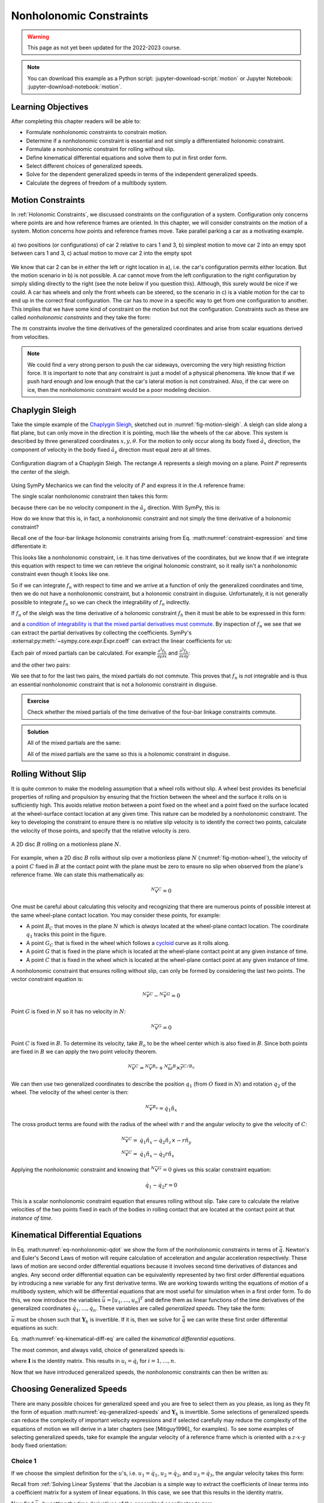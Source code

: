 ========================
Nonholonomic Constraints
========================

.. warning:: This page as not yet been updated for the 2022-2023 course.

.. note::

   You can download this example as a Python script:
   :jupyter-download-script:`motion` or Jupyter Notebook:
   :jupyter-download-notebook:`motion`.

.. jupyter-execute::

   import sympy as sm
   import sympy.physics.mechanics as me
   me.init_vprinting(use_latex='mathjax')

.. container:: invisible

   .. jupyter-execute::

      class ReferenceFrame(me.ReferenceFrame):

          def __init__(self, *args, **kwargs):

              kwargs.pop('latexs', None)

              lab = args[0].lower()
              tex = r'\hat{{{}}}_{}'

              super(ReferenceFrame, self).__init__(*args,
                                                   latexs=(tex.format(lab, 'x'),
                                                           tex.format(lab, 'y'),
                                                           tex.format(lab, 'z')),
                                                   **kwargs)
      me.ReferenceFrame = ReferenceFrame

Learning Objectives
===================

After completing this chapter readers will be able to:

- Formulate nonholonomic constraints to constrain motion.
- Determine if a nonholonomic constraint is essential and not simply a
  differentiated holonomic constraint.
- Formulate a nonholonomic constraint for rolling without slip.
- Define kinematical differential equations and solve them to put in first
  order form.
- Select different choices of generalized speeds.
- Solve for the dependent generalized speeds in terms of the independent
  generalized speeds.
- Calculate the degrees of freedom of a multibody system.

Motion Constraints
==================

In :ref:`Holonomic Constraints`, we discussed constraints on the configuration
of a system. Configuration only concerns where points are and how reference
frames are oriented. In this chapter, we will consider constraints on the
motion of a system. Motion concerns how points and reference frames move. Take
parallel parking a car as a motivating example.

.. _fig-motion-parallel:
.. figure:: figures/motion-parallel.svg
   :align: center

   a) two positions (or configurations) of car 2 relative to cars 1 and 3, b)
   simplest motion to move car 2 into an empy spot between cars 1 and 3, c)
   actual motion to move car 2 into the empty spot

We know that car 2 can be in either the left or right location in a), i.e. the
car's configuration permits either location. But the motion scenario in b) is
not possible. A car cannot move from the left configuration to the right
configuration by simply sliding directly to the right (see the note below if
you question this). Although, this surely would be nice if we could. A car has
wheels and only the front wheels can be steered, so the scenario in c) is a
viable motion for the car to end up in the correct final configuration. The car
has to *move* in a specific way to get from one configuration to another. This
implies that we have some kind of constraint on the motion but not the
configuration. Constraints such as these are called *nonholonomic constraints*
and they take the form:

.. math::
   :label: eq-nonholonomic-qdot

   \bar{f}_n(\dot{\bar{q}}, \bar{q}, t) = 0 \\
   \textrm{ where } \\
   \bar{f}_n \in \mathbb{R}^m \\
   \bar{q} = \left[ q_1, \ldots, q_n\right]^T \in \mathbb{R}^n

The :math:`m` constraints involve the time derivatives of the generalized
coordinates and arise from scalar equations derived from velocities.

.. note::

   We could find a very strong person to push the car sideways, overcoming the
   very high resisting friction force. It is important to note that any
   constraint is just a model of a physical phenomena. We know that if we push
   hard enough and low enough that the car's lateral motion is not constrained.
   Also, if the car were on ice, then the nonholomonic constraint would be a
   poor modeling decision.

Chaplygin Sleigh
================

Take the simple example of the `Chaplygin Sleigh`_, sketched out in
:numref:`fig-motion-sleigh`. A sleigh can slide along a flat plane, but can
only move in the direction it is pointing, much like the wheels of the car
above. This system is described by three generalized coordinates
:math:`x,y,\theta`. For the motion to only occur along its body fixed
:math:`\hat{a}_x` direction, the component of velocity in the body fixed
:math:`\hat{a}_y` direction must equal zero at all times.

.. _Chaplygin Sleigh: https://en.wikipedia.org/wiki/Chaplygin_sleigh

.. _fig-motion-sleigh:
.. figure:: figures/motion-sleigh.svg
   :align: center

   Configuration diagram of a Chaplygin Sleigh. The rectange :math:`A`
   represents a sleigh moving on a plane. Point :math:`P` represents the center
   of the sleigh.

Using SymPy Mechanics we can find the velocity of :math:`P` and express it in
the :math:`A` reference frame:

.. jupyter-execute::

   x, y, theta = me.dynamicsymbols('x, y, theta')

   N = me.ReferenceFrame('N')
   A = me.ReferenceFrame('A')

   A.orient_axis(N, theta, N.z)

   O = me.Point('O')
   P = me.Point('P')

   P.set_pos(O, x*N.x + y*N.y)

   O.set_vel(N, 0)

   P.vel(N).express(A)

The single scalar nonholonomic constraint then takes this form:

.. math::
   :label: eq-chaplygin-sleigh-constraint

   {}^N\bar{v}^P \cdot \hat{a}_y = 0

because there can be no velocity component in the :math:`\hat{a}_y` direction.
With SymPy, this is:

.. jupyter-execute::

   fn = P.vel(N).dot(A.y)
   fn

How do we know that this is, in fact, a nonholonomic constraint and not simply
the time derivative of a holonomic constraint?

Recall one of the four-bar linkage holonomic constraints arising from Eq.
:math:numref:`constraint-expression` and time differentiate it:

.. jupyter-execute::

   t = me.dynamicsymbols._t

   q1, q2, q3 = me.dynamicsymbols('q1, q2, q3')
   la, lb, lc, ln = sm.symbols('l_a, l_b, l_c, l_n')

   fhx = la*sm.cos(q1) + lb*sm.cos(q1 + q2) + lc*sm.cos(q1 + q2 + q3) - ln
   sm.trigsimp(fhx.diff(t))

This looks like a nonholonomic constraint, i.e. it has time derivatives of the
coordinates, but we know that if we integrate this equation with respect to
time we can retrieve the original holonomic constraint, so it really isn't a
nonholonomic constraint even though it looks like one.

So if we can integrate :math:`f_n` with respect to time and we arrive at a
function of only the generalized coordinates and time, then we do not have a
nonholonomic constraint, but a holonomic constraint in disguise. Unfortunately,
it is not generally possible to integrate :math:`f_n` so we can check the
integrability of :math:`f_n` indirectly.

If :math:`f_n` of the sleigh was the time derivative of a holonomic constraint
:math:`f_h` then it must be able to be expressed in this form:

.. math::
   :label: eq-diff-holonomic

   f_n = \frac{d f_h}{dt} =
   \frac{\partial f_h}{\partial x} \frac{dx}{dt} +
   \frac{\partial f_h}{\partial y} \frac{dy}{dt} +
   \frac{\partial f_h}{\partial \theta} \frac{d\theta}{dt} +
   \frac{\partial f_h}{\partial t}

and a `condition of integrability is that the mixed partial derivatives must
commute <https://en.wikipedia.org/wiki/Symmetry_of_second_derivatives>`_. By
inspection of :math:`f_n` we see that we can extract the partial derivatives by
collecting the coefficients. SymPy's
:external:py:meth:`~sympy.core.expr.Expr.coeff` can extract the linear
coefficients for us:

.. jupyter-execute::

   dfdx = fn.coeff(x.diff(t))
   dfdy = fn.coeff(y.diff(t))
   dfdth = fn.coeff(theta.diff(t))

   dfdx, dfdy, dfdth

Each pair of mixed partials can be calculated. For example
:math:`\frac{\partial^2 f_h}{\partial y \partial x}` and
:math:`\frac{\partial^2 f_h}{\partial x \partial y}`:

.. jupyter-execute::

   dfdx.diff(y), dfdy.diff(x)

and the other two pairs:

.. jupyter-execute::

   dfdx.diff(theta), dfdth.diff(x)

.. jupyter-execute::

   dfdy.diff(theta), dfdth.diff(y)

We see that to for the last two pairs, the mixed partials do not commute. This
proves that :math:`f_n` is not integrable and is thus an essential nonholonomic
constraint that is not a holonomic constraint in disguise.

.. admonition:: Exercise

   Check whether the mixed partials of the time derivative of the four-bar
   linkage constraints commute.

.. admonition:: Solution
   :class: dropdown

   .. jupyter-execute::

      fnx = fhx.diff(t)
      dfdq1 = fnx.diff(q1)
      dfdq2 = fnx.diff(q2)
      dfdq3 = fnx.diff(q3)

   All of the mixed partials are the same:

   .. jupyter-execute::

      dfdq1.diff(q2) -  dfdq2.diff(q1)

   .. jupyter-execute::

      dfdq2.diff(q3) - dfdq3.diff(q2)

   .. jupyter-execute::

      dfdq3.diff(q1) - dfdq1.diff(q3)

   All of the mixed partials are the same so this is a holonomic constraint in
   disguise.

Rolling Without Slip
====================

It is quite common to make the modeling assumption that a wheel rolls without
slip. A wheel best provides its beneficial properties of rolling and propulsion
by ensuring that the friction between the wheel and the surface it rolls on is
sufficiently high. This avoids relative motion between a point fixed on the
wheel and a point fixed on the surface located at the wheel-surface contact
location at any given time. This nature can be modeled by a nonholonomic
constraint. The key to developing the constraint to ensure there is no relative
slip velocity is to identify the correct two points, calculate the velocity of
those points, and specify that the relative velocity is zero.

.. _fig-motion-wheel:
.. figure:: figures/motion-wheel.svg
   :align: center

   A 2D disc :math:`B` rolling on a motionless plane :math:`N`.

For example, when a 2D disc :math:`B` rolls without slip over a motionless
plane :math:`N` (:numref:`fig-motion-wheel`), the velocity of a point :math:`C`
fixed in :math:`B` at the contact point with the plane must be zero to ensure
no slip when observed from the plane's reference frame. We can state this
mathematically as:

.. math::

   {}^N\bar{v}^{C} = 0

One must be careful about calculating this velocity and recognizing that there
are numerous points of possible interest at the same wheel-plane contact
location. You may consider these points, for example:

- A point :math:`B_C` that moves in the plane :math:`N` which is *always*
  located at the wheel-plane contact location. The coordinate :math:`q_1`
  tracks this point in the figure.
- A point :math:`G_C` that is fixed in the wheel which follows a cycloid_ curve
  as it rolls along.
- A point :math:`G` that is fixed in the plane which is located at the
  wheel-plane contact point at any given instance of time.
- A point :math:`C` that is fixed in the wheel which is located at the
  wheel-plane contact point at any given instance of time.

.. _cycloid: https://en.wikipedia.org/wiki/Cycloid

A nonholonomic constraint that ensures rolling without slip, can only be formed
by considering the last two points. The vector constraint equation is:

.. math::

   {}^N\bar{v}^{C} - {}^N\bar{v}^{G} = 0

Point :math:`G` is fixed in :math:`N` so it has no velocity in :math:`N`:

.. math::

   {}^N\bar{v}^{G} = 0

Point :math:`C` is fixed in :math:`B`. To determine its velocity, take
:math:`B_o` to be the wheel center which is also fixed in :math:`B`. Since both
points are fixed in :math:`B` we can apply the two point velocity theorem.

.. math::

   {}^N\bar{v}^{C} = {}^N\bar{v}^{B_o} + {}^N\bar{\omega}^B \times \bar{r}^{C/B_o}

We can then use two generalized coordinates to describe the position
:math:`q_1` (from :math:`O` fixed in :math:`N`) and rotation :math:`q_2` of the
wheel. The velocity of the wheel center is then:

.. math::

   {}^N\bar{v}^{B_o} = \dot{q}_1\hat{n}_x

The cross product terms are found with the radius of the wheel with :math:`r`
and the angular velocity to give the velocity of :math:`C`:

.. math::

   {}^N\bar{v}^{C} = & \dot{q}_1\hat{n}_x - \dot{q}_2 \hat{n}_z \times -r\hat{n}_y \\
   {}^N\bar{v}^{C} = & \dot{q}_1\hat{n}_x - \dot{q}_2 r \hat{n}_x

Applying the nonholonomic constraint and knowing that  :math:`{}^N\bar{v}^{G} =
0` gives us this scalar constraint equation:

.. math::

   \dot{q}_1 - \dot{q}_2 r = 0

This is a scalar nonholonomic constraint equation that ensures rolling without
slip. Take care to calculate the relative velocities of the two points fixed in
each of the bodies in rolling contact that are located at the contact point at
that *instance of time*.

.. todo:: Exercise to calculate the constraint if the plane has a horizontal
   velocity.

Kinematical Differential Equations
==================================

In Eq. :math:numref:`eq-nonholonomic-qdot` we show the form of the nonholonomic
constraints in terms of :math:`\dot{\bar{q}}`. Newton's and Euler's Second Laws
of motion will require calculation of acceleration and angular acceleration
respectively. These laws of motion are second order differential equations
because it involves second time derivatives of distances and angles. Any second
order differential equation can be equivalently represented by two first order
differential equations by introducing a new variable for any first derivative
terms. We are working towards writing the equations of motion of a multibody
system, which will be differential equations that are most useful for
simulation when in a first order form. To do this, we now introduce the
variables :math:`\bar{u} = \left[u_1, \ldots, u_n\right]^T` and define them as
linear functions of the time derivatives of the generalized coordinates
:math:`\dot{q}_1, \ldots, \dot{q}_n`. These variables are called *generalized
speeds*. They take the form:

.. math::
   :label: eq-generalized-speeds

   \bar{u} := \mathbf{Y}_k(\bar{q}, t) \dot{\bar{q}} + \bar{z}_k(\bar{q}, t)

:math:`\bar{u}` must be chosen such that :math:`\mathbf{Y}_k` is invertible. If
it is, then we solve for :math:`\dot{\bar{q}}` we can write these first order
differential equations as such:

.. math::
   :label: eq-kinematical-diff-eq

   \dot{\bar{q}} = \mathbf{Y}_k^{-1}\left(\bar{u} - \bar{z}_k\right)

Eq. :math:numref:`eq-kinematical-diff-eq` are called the *kinematical
differential equations*.

The most common, and always valid, choice of generalized speeds is:

.. math::
   :label: eq-simplest-generalized-speeds

   \bar{u} = \mathbf{I} \dot{\bar{q}}

where :math:`\mathbf{I}` is the identity matrix. This results in :math:`u_i =
\dot{q}_i` for :math:`i=1,\ldots,n`.

Now that we have introduced generalized speeds, the nonholonomic constraints
can then be written as:

.. math::
   :label: nonholonomic-constraints-u

   \bar{f}_n(\bar{u}, \bar{q}, t) = 0 \\
   \textrm{ where } \\
   \bar{f}_n \in \mathbb{R}^m \\
   \bar{u} = \left[ u_1, \ldots, u_n\right]^T \in \mathbb{R}^n\\
   \bar{q} = \left[ q_1, \ldots, q_n\right]^T \in \mathbb{R}^n

Choosing Generalized Speeds
===========================

There are many possible choices for generalized speed and you are free to
select them as you please, as long as they fit the form of equation
:math:numref:`eq-generalized-speeds` and :math:`\mathbf{Y}_k` is invertible.
Some selections of generalized speeds can reduce the complexity of important
velocity expressions and if selected carefully may reduce the complexity of the
equations of motion we will derive in a later chapters (see [Mitiguy1996]_ for
examples). To see some examples of selecting generalized speeds, take for
example the angular velocity of a reference frame which is oriented with a
:math:`z\textrm{-}x\textrm{-}y` body fixed orientation:

.. jupyter-execute::

   q1, q2, q3 = me.dynamicsymbols('q1, q2, q3')

   A = me.ReferenceFrame('A')
   B = me.ReferenceFrame('B')

   B.orient_body_fixed(A, (q1, q2, q3), 'ZXY')

   A_w_B = B.ang_vel_in(A).simplify()
   A_w_B

Choice 1
--------

If we choose the simplest definition for the :math:`u`'s, i.e.
:math:`u_1=\dot{q}_1`, :math:`u_2=\dot{q}_2`, and :math:`u_3=\dot{q}_3`, the
angular velocity takes this form:

.. jupyter-execute::

   u1, u2, u3 = me.dynamicsymbols('u1, u2, u3')

   t = me.dynamicsymbols._t
   qdot = sm.Matrix([q1.diff(t), q2.diff(t), q3.diff(t)])
   u = sm.Matrix([u1, u2, u3])

   A_w_B = A_w_B.xreplace(dict(zip(qdot, u)))
   A_w_B

.. jupyter-execute::

   Yk_plus_zk = qdot
   Yk_plus_zk

Recall from :ref:`Solving Linear Systems` that the Jacobian is a simple way
to extract the coefficients of linear terms into a coefficient matrix for a
system of linear equations. In this case, we see that this results in the
identity matrix.

.. jupyter-execute::

   Yk = Yk_plus_zk.jacobian(qdot)
   Yk

Now find :math:`\bar{z}_k` by setting the time derivatives of the generalized
coordinates to zero:

.. jupyter-execute::

   qd_zero_repl = dict(zip(qdot, sm.zeros(3, 1)))
   qd_zero_repl

.. jupyter-execute::

   zk = Yk_plus_zk.xreplace(qd_zero_repl)
   zk

The linear equation can be solved for the :math:`\dot{q}`'s, (Eq.
:math:numref:`eq-kinematical-diff-eq`):

.. jupyter-execute::

   sm.Eq(qdot, Yk.LUsolve(u - zk))

Choice 2
--------

Another valid choice is to set the :math:`u`'s equal to each measure number of
the angular velocity expressed in :math:`B`:

.. math::
   :label: u-choice-2

   u_1 = {}^A\bar{\omega}^B \cdot \hat{b}_x \\
   u_2 = {}^A\bar{\omega}^B \cdot \hat{b}_y \\
   u_3 = {}^A\bar{\omega}^B \cdot \hat{b}_z

so that:

.. math::
   :label: omega-choice-2

   {}^A\bar{\omega}^B = u_1\hat{b}_x + u_2\hat{b}_y + u_3\hat{b}_z

.. jupyter-execute::

   A_w_B = B.ang_vel_in(A).simplify()
   A_w_B

.. jupyter-execute::

   u1_expr = A_w_B.dot(B.x)
   u2_expr = A_w_B.dot(B.y)
   u3_expr = A_w_B.dot(B.z)

   Yk_plus_zk = sm.Matrix([u1_expr, u2_expr, u3_expr])
   Yk_plus_zk

.. jupyter-execute::

   Yk = Yk_plus_zk.jacobian(qdot)
   Yk

.. jupyter-execute::

   zk = Yk_plus_zk.xreplace(qd_zero_repl)
   zk

Now we form:

.. jupyter-execute::

   sm.Eq(qdot, sm.trigsimp(Yk.LUsolve(u - zk)))

.. note::

   Notice how the kinematical differential equations are not valid when
   :math:`q_2` or :math:`q_3` are even multiples of :math:`\pi/2`. If your
   system must orient through these values, you'll need to select a different
   body fixed rotation or an orientation method that isn't suseptible to these
   issues.

Choice 3
--------

Another valid choice is to set the :math:`u`'s equal to each measure number of
the angular velocity expressed in :math:`A`:

.. math::
   :label: u-choice-3

   u_1 = {}^A\bar{\omega}^B \cdot \hat{a}_x \\
   u_2 = {}^A\bar{\omega}^B \cdot \hat{a}_y \\
   u_3 = {}^A\bar{\omega}^B \cdot \hat{a}_z

so that:

.. math::
   :label: omega-choice-3

   {}^A\bar{\omega}^B = u_1\hat{a}_x + u_2\hat{a}_y + u_3\hat{a}_z

.. jupyter-execute::

   A_w_B = B.ang_vel_in(A).express(A).simplify()
   A_w_B

.. jupyter-execute::

   u1_expr = A_w_B.dot(A.x)
   u2_expr = A_w_B.dot(A.y)
   u3_expr = A_w_B.dot(A.z)

   Yk_plus_zk = sm.Matrix([u1_expr, u2_expr, u3_expr])
   Yk_plus_zk

.. jupyter-execute::

   Yk = Yk_plus_zk.jacobian(qdot)
   Yk

.. jupyter-execute::

   zk = Yk_plus_zk.xreplace(qd_zero_repl)
   zk

.. jupyter-execute::

   sm.Eq(qdot, sm.trigsimp(Yk.LUsolve(u - zk)))

Snakeboard
==========

A snakeboard_ is a variation on a skateboard that can be propelled via
nonholonomic locomotion [Ostrowski1994]_. Similar to the Chaplygin Sleigh, the
wheels can generally only travel in the direction they are pointed. This
classic video from 1993 shows how to propel the board:

.. raw:: html

   <center>
   <iframe width="560" height="315"
   src="https://www.youtube.com/embed/yxlC95YjmEs" title="YouTube video player"
   frameborder="0" allow="accelerometer; autoplay; clipboard-write;
   encrypted-media; gyroscope; picture-in-picture" allowfullscreen></iframe>
   </center>

.. _snakeboard: https://en.wikipedia.org/wiki/Snakeboard

:numref:`fig-snakeboard` shows what a real Snakeboard looks like and
:numref:`fig-snakeboard-configuration` shows a configuration diagram.

.. _fig-snakeboard:
.. figure:: https://upload.wikimedia.org/wikipedia/commons/thumb/6/61/Snakeboard_down.jpg/640px-Snakeboard_down.jpg
   :align: center

   Example of a snakeboard that shows the two footpads each with attached truck
   and pair of wheels that are connected by the coupler.

   Николайков Вячеслав, `CC BY-SA 3.0
   <https://creativecommons.org/licenses/by-sa/3.0>`_, via Wikimedia Commons

.. _fig-snakeboard-configuration:
.. figure:: figures/motion-snakeboard.svg
   :align: center

   Configuration diagram of a planar Snakeboard model.

Start by defining the time varying variables and constants:

.. jupyter-execute::

   q1, q2, q3, q4, q5 = me.dynamicsymbols('q1, q2, q3, q4, q5')
   l = sm.symbols('l')

The reference frames are all simple rotations about the axis normal to the
plane:

.. jupyter-execute::

   N = me.ReferenceFrame('N')
   A = me.ReferenceFrame('A')
   B = me.ReferenceFrame('B')
   C = me.ReferenceFrame('C')

   A.orient_axis(N, q3, N.z)
   B.orient_axis(A, q4, A.z)
   C.orient_axis(A, q5, A.z)

The angular velocities of each reference frame are then:

.. jupyter-execute::

   A.ang_vel_in(N)

.. jupyter-execute::

   B.ang_vel_in(N)

.. jupyter-execute::

   C.ang_vel_in(N)

Establish the position vectors among the points:

.. jupyter-execute::

   O = me.Point('O')
   Ao = me.Point('A_o')
   Bo = me.Point('B_o')
   Co = me.Point('C_o')

   Ao.set_pos(O, q1*N.x + q2*N.y)
   Bo.set_pos(Ao, l/2*A.x)
   Co.set_pos(Ao, -l/2*A.x)

The velocity of :math:`A_o` in :math:`N` is a simple time derivative:

.. jupyter-execute::

   O.set_vel(N, 0)
   Ao.vel(N)

The two point theorem is handy for computing the other two velocities:

.. jupyter-execute::

   Bo.v2pt_theory(Ao, N, A)

.. jupyter-execute::

   Co.v2pt_theory(Ao, N, A)

The unit vectors of :math:`B` and :math:`C` are aligned with the wheels of the
Snakeboard. This lets us impose that there is no velocity in the direction
normal to the wheel's rolling direction by taking dot products with the
respectively reference frames' :math:`y` direction unit vector to form the two
nonholonomic constraints:

.. math::
   :label: eq-snakeboard-constraints

   {}^A\bar{v}^{Bo} \cdot \hat{b}_y = 0 \\
   {}^A\bar{v}^{Co} \cdot \hat{c}_y = 0

.. jupyter-execute::

   fn = sm.Matrix([Bo.vel(N).dot(B.y),
                   Co.vel(N).dot(C.y)])
   fn = sm.trigsimp(fn)
   fn

Now we introduce some generalized speeds. By inspection of the above constraint
equations, we can see that defining a generalized speed equal to
:math:`\frac{l\dot{q}_3}{2}` can simplify the equations a bit. So define these
generalized speeds:

.. math::
   :label: eq-snakeboard-gen-speeds

   u_i = \dot{q}_i \textrm{ for } i=1,2,4,5 \\
   u_3 = \frac{l\dot{q}_3}{2}

Now replace all of the time derivatives of the generalized coordinates with the
generalized speeds. We use :external:py:meth:`~sympy.core.basic.Basic.subs`
here because the replacement isn't an exact replacement (in the sense of
:external:py:meth:`~sympy.core.basic.Basic.xreplace`).

.. jupyter-execute::

   u1, u2, u3, u4, u5 = me.dynamicsymbols('u1, u2, u3, u4, u5')

   u_repl = {
       q1.diff(): u1,
       q2.diff(): u2,
       l*q3.diff()/2: u3,
       q4.diff(): u4,
       q5.diff(): u5
   }

   fn = fn.subs(u_repl)
   fn

These nonholonomic constraints take this form:

.. math::
   :label: eq-general-con

   \bar{f}_n(u_1, u_2, u_3, q_3, q_4, q_5) = 0 \textrm{ where } \bar{f}_n \in \mathbb{R}^2

We now have two equations with three unknown generalized speeds. Note that all
of the generalized coordinates are not present in these constraints which is
common. We can solve for two of the generalized speeds in terms of the third.
So we select two as dependent generalized speeds and one as an independent
generalized speed.  Because nonholonomic constraints are derived from measure
numbers of velocity vectors, the nonholonomic constraints are always linear in
the generalized speeds. If we introduce :math:`\bar{u}_s` as a vector of
independent generalized speeds and :math:`\bar{u}_r` as a vector of dependent
generalized speeds, the nonholonomic constraints can be written as:

.. math::
   :label: eq-contraint-linear-form

   \bar{f}_n(\bar{u}_s, \bar{u}_r, \bar{q}, t) =
   \mathbf{A}_r(\bar{q}, t) \bar{u}_r +
   \mathbf{A}_s(\bar{q}, t) \bar{u}_s +
   \bar{b}_{rs}(\bar{q}, t) = 0

or

.. math::
   :label: eq-contraint-linear-form-solve

   \bar{u}_r = \mathbf{A}_r^{-1}\left(-\mathbf{A}_s \bar{u}_s - \bar{b}_{rs}\right) \\
   \bar{u}_r = \mathbf{A}_n \bar{u}_s + \bar{b}_n

For the Snakeboard let's choose :math:`\bar{u}_s = [u_3, u_4, u_5]^T` as the
independent generalized speeds and :math:`\bar{u}_r = [u_1, u_2]^T` as the
dependent generalized speeds.

.. jupyter-execute::

   us = sm.Matrix([u3, u4, u5])
   ur = sm.Matrix([u1, u2])

:math:`\mathbf{A}_r` are the linear coefficients of :math:`\bar{u}_r` so:

.. jupyter-execute::

   Ar = fn.jacobian(ur)
   Ar

:math:`\mathbf{A}_s` are the linear coefficients of :math:`\bar{u}_s` so:

.. jupyter-execute::

   As = fn.jacobian(us)
   As

:math:`\bar{b}_{rs}` remains when :math:`\bar{u}=0`:

.. jupyter-execute::

   brs = fn.xreplace(dict(zip([u1, u2, u3, u4, u5], [0, 0, 0, 0, 0])))
   brs

:math:`\mathbf{A}_n` and :math:`\bar{b}_n` are formed by solving the linear
system:

.. jupyter-execute::

   An = Ar.LUsolve(-As)
   An = sm.simplify(An)
   An

.. jupyter-execute::

   bn = Ar.LUsolve(-brs)
   bn

We now have the :math:`m=2` dependent generalized speeds
:math:`\bar{u}_r=\left[u_1,u_2\right]^T` written as functions of the `n=1`
independent generalized speeds :math:`\bar{u}_s`=\left[u_3\right]:

.. jupyter-execute::

   sm.Eq(ur, An*us + bn)

Degrees of Freedom
==================

For simple nonholonomic systems observed in a reference frame :math:`A`, such
as the Chaplygin Sleigh or the Snakeboard, the *degrees of freedom* in
:math:`A` are equal to the number of independent generalized speeds. The number
of degrees of freedom :math:`p` is defined as:

.. math::
   :label: eq-dof-definition

   p := n - m

where :math:`n` is the number of generalized coordinates and :math:`m` are the
number of nonholonomic constraints (and thus dependent generalized speeds). If
there are no nonholonomic constraints, the system is a holonomic system in
:math:`A` and :math:`p=n` making the number of degrees of freedom equal to the
number of generalized coordinates.

.. admonition:: Exercise

   What are the number of degrees of freedom for the Chaplygin Sleigh,
   Snakeboard, and Four-bar linkage?

.. admonition:: Solution
   :class: dropdown

   The Chapylgin Sleigh has :math:`n=3` generalized coordinates
   :math:`x,y,\theta` and :math:`m=1` nonholonomic constraints. The degrees of
   freedom are then :math:`p = 3 - 1 = 2`.

   The Snakeboard has :math:`n=5` generalized coordinates and :math:`m=2`
   nonholonomic constraints. The degrees of freedom are then :math:`p = 5 - 2 =
   3`.

   We described the four-bar linkage with :math:`N=3` coordinates and there
   were :math:`M=2` holonomic constraints leaving us with :math:`n=N-M=3-2=1`
   generalized coordinates. There are no nonholonomic constraints so
   :math:`m=0`. This means that there :math:`p=n-m=1-0=1` degrees of freedom.

It is not always easy to visualize the degrees of freedom of a nonholonomic
system when thinking of its motion, but for holonomic systems thought
experiments where you vary one or two generalized coordinates at a time can
help you visualize the motion.

If you have a holonomic system (no nonholonomic constraints) the degrees of
freedom are equal to the number of generalized coordinates. Nonholonomic
systems (those with non-integrable motion constraints) have fewer degrees of
freedom than the number of generalized coordinates.

